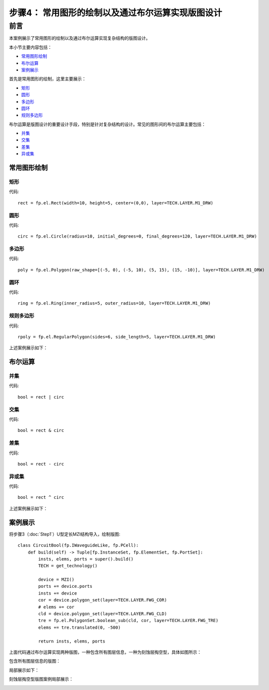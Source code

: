 步骤4： 常用图形的绘制以及通过布尔运算实现版图设计
^^^^^^^^^^^^^^^^^^^^^^^^^^^^^^^^^^^^^^^^^^^^^^^^^^^^^^^^^^^^^^^^^^^^^^^^^^^^^^^^^^^^^^^^^^^^^^^^

前言
---------------------------
本案例展示了常用图形的绘制以及通过布尔运算实现复杂结构的版图设计。

本小节主要内容包括：

- 常用图形绘制_
- 布尔运算_
- 案例展示_

首先是常用图形的绘制，这里主要展示：

- 矩形_
- 圆形_
- 多边形_
- 圆环_
- 规则多边形_

布尔运算是版图设计的重要设计手段，特别是针对复杂结构的设计。常见的图形间的布尔运算主要包括：

- 并集_
- 交集_
- 差集_
- 异或集_


常用图形绘制
>>>>>>>>>>>>>>>>>>>>>>>>>>>

矩形
:::::::::::::::::::::::::::

代码::

    rect = fp.el.Rect(width=10, height=5, center=(0,0), layer=TECH.LAYER.M1_DRW)

圆形
:::::::::::::::::::::::::::

代码::

    circ = fp.el.Circle(radius=10, initial_degrees=0, final_degrees=120, layer=TECH.LAYER.M1_DRW)

多边形
:::::::::::::::::::::::::::

代码::

    poly = fp.el.Polygon(raw_shape=[(-5, 0), (-5, 10), (5, 15), (15, -10)], layer=TECH.LAYER.M1_DRW)

圆环
:::::::::::::::::::::::::::
代码::

    ring = fp.el.Ring(inner_radius=5, outer_radius=10, layer=TECH.LAYER.M1_DRW)

规则多边形
:::::::::::::::::::::::::::

代码::

        rpoly = fp.el.RegularPolygon(sides=6, side_length=5, layer=TECH.LAYER.M1_DRW)

上述案例展示如下：

.. image:: ../images/element.png

布尔运算
>>>>>>>>>>>>>>>>>>>>>>>>>>>

并集
:::::::::::::::::::::::::::

代码::

        bool = rect | circ

交集
:::::::::::::::::::::::::::

代码::

    bool = rect & circ

差集
:::::::::::::::::::::::::::

代码::

    bool = rect - circ

异或集
:::::::::::::::::::::::::::
代码::

    bool = rect ^ circ

上述案例展示如下：

.. image:: ../images/boolean.png

案例展示
>>>>>>>>>>>>>>>>>>>>>>>>>>>

将步骤3（:doc:`Step1`）U型定长MZI结构导入，绘制版图::

    class CircuitBool(fp.IWaveguideLike, fp.PCell):
        def build(self) -> Tuple[fp.InstanceSet, fp.ElementSet, fp.PortSet]:
            insts, elems, ports = super().build()
            TECH = get_technology()

            device = MZI()
            ports += device.ports
            insts += device
            cor = device.polygon_set(layer=TECH.LAYER.FWG_COR)
            # elems += cor
            cld = device.polygon_set(layer=TECH.LAYER.FWG_CLD)
            tre = fp.el.PolygonSet.boolean_sub(cld, cor, layer=TECH.LAYER.FWG_TRE)
            elems += tre.translated(0, -500)

            return insts, elems, ports

上面代码通过布尔运算实现两种版图，一种包含所有图层信息，一种为刻蚀层掏空型，具体如图所示：

包含所有图层信息的版图：

.. image:: ../images/initial_circuit.png

局部展示如下：

.. image:: ../images/initial_circuit_part.png

刻蚀层掏空型版图案例局部展示：

.. image:: ../images/bool_circuit.png
